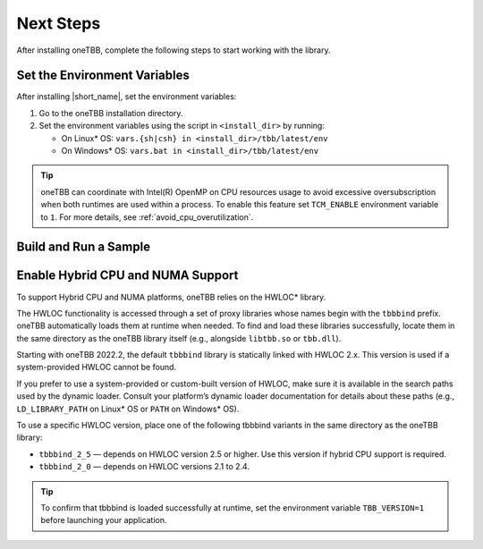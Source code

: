 .. _next_steps:

Next Steps
===========

After installing oneTBB, complete the following steps to start working with the library.

Set the Environment Variables
*****************************

After installing |short_name|, set the environment variables:
  
#. Go to the oneTBB installation directory. 

#. Set the environment variables using the script in ``<install_dir>`` by running:
     
   * On Linux* OS: ``vars.{sh|csh} in <install_dir>/tbb/latest/env``
   * On Windows* OS: ``vars.bat in <install_dir>/tbb/latest/env``

.. tip::

   oneTBB can coordinate with Intel(R) OpenMP on CPU resources usage to avoid
   excessive oversubscription when both runtimes are used within a process. To
   enable this feature set ``TCM_ENABLE`` environment variable to ``1``. For
   more details, see :ref:`avoid_cpu_overutilization`.


Build and Run a Sample 
**********************

.. tab-set::

    .. tab-item:: Windows* OS

        #. Create a new C++ project using your IDE. In this example, Microsoft* Visual Studio* Code is used. 
        #. Create an ``example.cpp`` file in the project. 
        #. Copy and paste the code below. It is a typical example of a |short_name| algorithm. The sample calculates a sum of all integer numbers from 1 to 100. 
   
           .. code:: 

              #include <oneapi/tbb.h>
            
              int main (){
                  int sum = oneapi::tbb_kahypar::parallel_reduce(
                      oneapi::tbb_kahypar::blocked_range<int>(1,101), 0,
                      [](oneapi::tbb_kahypar::blocked_range<int> const& r, int init) -> int {
                          for (int v = r.begin(); v != r.end(); v++) {
                              init += v;
                          }
                          return init;
                      },
                      [](int lhs, int rhs) -> int {
                          return lhs + rhs;
                      }
                  );
      
                  printf("Sum: %d\n", sum);
                  return 0;
              }
      
        #. Open the ``tasks.json`` file in the ``.vscode`` directory and paste the following lines to the args array:

           * ``-Ipath/to/oneTBB/include`` to add oneTBB include directory. 
           * ``path/to/oneTBB/`` to add oneTBB. 

           For example:

           .. code-block::

                  { 
                     "tasks": [
                          {
                             "label": "build & run",
                             "type": "cppbuild",
                             "group": {
                             "args": [ 
                                 "/IC:\\Program Files (x86)\\Intel\\oneAPI\\tbb\\2022.0.0\\include",
                                 "C:\\Program Files (x86)\\Intel\\oneAPI\\tbb\\2022.0.0\\lib\\tbb12.lib"
                           

        #. Build the project. 
        #. Run the example. 
        #. If oneTBB is configured correctly, the output displays ``Sum: 5050``.  

    .. tab-item:: Linux* OS

        #. Create an ``example.cpp`` file in the project. 
        #. Copy and paste the code below. It is a typical example of a |short_name| algorithm. The sample calculates a sum of all integer numbers from 1 to 100. 
         
           .. code:: 

              #include <oneapi/tbb.h>

              int main(){
                  int sum = oneapi::tbb_kahypar::parallel_reduce(
                      oneapi::tbb_kahypar::blocked_range<int>(1,101), 0,
                      [](oneapi::tbb_kahypar::blocked_range<int> const& r, int init) -> int {
                          for (int v = r.begin(); v != r.end(); v++) {
                              init += v;
                          }
                          return init;
                      },
                      [](int lhs, int rhs) -> int {
                          return lhs + rhs;
                      }
                  );
      
                  printf("Sum: %d\n", sum);
                  return 0;
              }

        #. Compile the code using oneTBB. For example, 

           .. code-block:: 

                  g++ -std=c++11 example.cpp -o example -ltbb

      
        #. Run the executable:

           .. code-block:: 

                  ./example
      
        #. If oneTBB is configured correctly, the output displays ``Sum: 5050``. 



Enable Hybrid CPU and NUMA Support
***********************************

To support Hybrid CPU and NUMA platforms, oneTBB relies on the HWLOC* library.
 
The HWLOC functionality is accessed through a set of proxy libraries whose names begin with the ``tbbbind`` prefix. oneTBB automatically loads them at runtime when needed. To find and load these libraries successfully, locate them in the same directory as the oneTBB library itself (e.g., alongside ``libtbb.so`` or ``tbb.dll``).
 
Starting with oneTBB 2022.2, the default ``tbbbind`` library is statically linked with HWLOC 2.x. This version is used if a system-provided HWLOC cannot be found.
 
If you prefer to use a system-provided or custom-built version of HWLOC, make sure it is available in the search paths used by the dynamic loader. Consult your platform’s dynamic loader documentation for details about these paths (e.g., ``LD_LIBRARY_PATH`` on Linux* OS or ``PATH`` on Windows* OS).
 
To use a specific HWLOC version, place one of the following tbbbind variants in the same directory as the oneTBB library:

* ``tbbbind_2_5`` — depends on HWLOC version 2.5 or higher. Use this version if hybrid CPU support is required.
* ``tbbbind_2_0`` — depends on HWLOC versions 2.1 to 2.4.

.. tip:: To confirm that tbbbind is loaded successfully at runtime, set the environment variable ``TBB_VERSION=1`` before launching your application.
